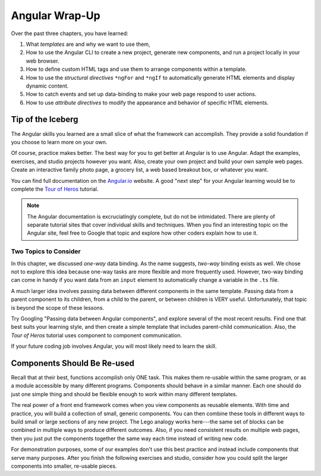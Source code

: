 Angular Wrap-Up
================

Over the past three chapters, you have learned:

#. What *templates* are and why we want to use them,
#. How to use the Angular CLI to create a new project, generate new components,
   and run a project locally in your web browser.
#. How to define custom HTML tags and use them to arrange components within a
   template.
#. How to use the *structural directives* ``*ngFor`` and ``*ngIf`` to
   automatically generate HTML elements and display dynamic content.
#. How to catch events and set up data-binding to make your web page respond to
   user actions.
#. How to use *attribute directives* to modify the appearance and behavior of
   specific HTML elements.

Tip of the Iceberg
-------------------

The Angular skills you learned are a small slice of what the framework can
accomplish. They provide a solid foundation if you choose to learn more on your
own.

Of course, practice makes better. The best way for you to get better at
Angular is to use Angular. Adapt the examples, exercises, and studio projects
however you want. Also, create your own project and build your own sample
web pages. Create an interactive family photo page, a grocery list, a web based
breakout box, or whatever you want.

You can find full documentation on the `Angular.io <https://angular.io/>`__
website. A good "next step" for your Angular learning would be to complete the
`Tour of Heros <https://angular.io/tutorial>`__ tutorial.

.. admonition:: Note

   The Angular documentation is excruciatingly complete, but do not be
   intimidated. There are plenty of separate tutorial sites that cover individual
   skills and techniques. When you find an interesting topic on the Angular site,
   feel free to Google that topic and explore how other coders explain how to use
   it.

Two Topics to Consider
^^^^^^^^^^^^^^^^^^^^^^^

In this chapter, we discussed *one-way* data binding. As the name suggests,
*two-way* binding exists as well. We chose not to explore this idea because
one-way tasks are more flexible and more frequently used. However, two-way
binding can come in handy if you want data from an ``input`` element to
automatically change a variable in the ``.ts`` file.

A much larger idea involves passing data between different components in the
same template. Passing data from a parent component to its children, from a
child to the parent, or between children is VERY useful. Unfortunately, that
topic is beyond the scope of these lessons.

Try Googling "Passing data between Angular components", and explore several
of the most recent results. Find one that best suits your learning style, and
then create a simple template that includes parent-child communication. Also,
the *Tour of Heros* tutorial uses component to component communication.

If your future coding job involves Angular, you will most likely need to learn
the skill.

Components Should Be Re-used
-----------------------------

Recall that at their best, functions accomplish only ONE task. This makes them
re-usable within the same program, or as a module accessible by many different
programs. Components should behave in a similar manner. Each one should do just
one simple thing and should be flexible enough to work within many different
templates.

The real power of a front end framework comes when you view components as
reusable elements. With time and practice, you will build a collection of
small, generic components. You can then combine these tools in different ways
to build small or large sections of any new project. The Lego analogy works
here---the same set of blocks can be combined in multiple ways to produce
different outcomes. Also, if you need consistent results on multiple web pages,
then you just put the components together the same way each time instead of
writing new code.

For demonstration purposes, some of our examples don't use this best practice
and instead include components that serve many purposes. After you finish the
following exercises and studio, consider how you could split the larger
components into smaller, re-usable pieces.
